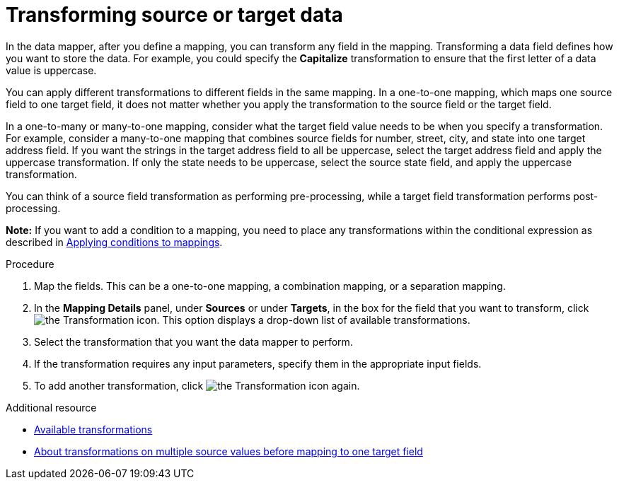 // This module is included in the following assemblies:
// as_mapping-data.adoc

[id='transform-target-data_{context}']
= Transforming source or target data

In the data mapper, after you define a mapping, you can transform
any field in the mapping. 
Transforming a data field defines how you want to store the data. 
For example, you could specify the *Capitalize* transformation to ensure that the first letter of a data value is uppercase.

You can apply different transformations to different fields in the same mapping.
In a one-to-one mapping, which maps one source field to one target field, it does not matter whether you apply the transformation to the source field or the target field. 

In a one-to-many or many-to-one mapping, consider what the target field value needs to be when you specify a transformation. For example, consider a many-to-one mapping that combines source fields for number, street, city, and state into one target address field. If you want the strings in the target address field to all be uppercase, select the target address field and apply the uppercase transformation. If only the state needs to be uppercase, select the source state field, and apply the uppercase transformation.

You can think of a source field transformation as performing pre-processing, while a target field transformation performs post-processing.

*Note:* If you want to add a condition to a mapping, you need to place any transformations within the conditional expression as described in link:{LinkSyndesisIntegrationGuide}#applying-conditions-to-mappings_map[Applying conditions to mappings].

.Procedure

. Map the fields. This can be a one-to-one mapping, a combination mapping,
or a separation mapping.
. In the *Mapping Details* panel, under *Sources* or under *Targets*, 
in the box for the field that you want to transform, click image:images/integrating-applications/transformation-icon.png[the Transformation icon]. This option displays a drop-down list of available transformations.
. Select the transformation that you want the data mapper to perform.
. If the transformation requires any input parameters, specify them
in the appropriate input fields.
. To add another transformation, click image:images/integrating-applications/transformation-icon.png[the Transformation icon] again. 

.Additional resource

* link:{LinkSyndesisIntegrationGuide}#available-transformations_map[Available transformations]
* link:{LinkSyndesisIntegrationGuide}#about-transformations-on-multiple-source-values_map[About transformations on multiple source values before mapping to one target field]
